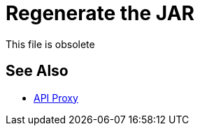 = Regenerate the JAR

This file is obsolete

== See Also

* link:/api-manager/v/2.x/api-proxy-landing-page[API Proxy]

////

After configuring the WSDL, RAML, HTTP, or HTTPS proxy properties in config.properties, you need to regenerate the JAR to include the modified config.properties. 

. Regenerate the JAR using the following command:
+
`zip -r configuredProxy.jar proxyFolder`
+
Include all files _within_ the folder, but do _not_ include the root proxyFolder; otherwise, Mule Runtime rejects the app.
. If you are modifying a RAML or HTTPS proxy, perform the following step for that proxy type:
+
* RAML: Check the exportedResources list in the mule-artifact.json file to make sure the proxy exports all the dependent files of the API specification. If there are any missing files, add them to the mule-artifact.json, and regenerate the JAR.
+
image::mule-artifact.png[]
+
* HTTPS: Export your keystore file so it can be used by the proxy listener. This can be done by going to the mule-artifact.json file and completing the exportedResources list:
+
image::mule-artifact-https.png[]

Now, you can deploy the proxy and API Manager tracks it.

== See Also

* [Deploy a Mule 4 Proxy]
* link:/api-manager/configure-auto-discovery-proxy-task[To Configure the Mule 4 Proxy]
////
